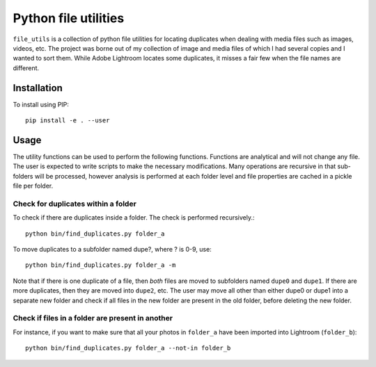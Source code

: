 Python file utilities
=====================

``file_utils`` is a collection of python file utilities for locating duplicates when dealing with media files such as images, videos, etc. The project was borne out of my collection of image and media files of which I had several copies and I wanted to sort them. While Adobe Lightroom locates some duplicates, it misses a fair few when the file names are different.

Installation 
------------

To install using PIP::

  pip install -e . --user

Usage 
-----

The utility functions can be used to perform the following functions. Functions are analytical and will not change any file. The user is expected to write scripts to make the necessary modifications. Many operations are recursive in that sub-folders will be processed, however analysis is performed at each folder level and file properties are cached in a pickle file per folder.

Check for duplicates within a folder 
~~~~~~~~~~~~~~~~~~~~~~~~~~~~~~~~~~~~

To check if there are duplicates inside a folder. The check is performed recursively.::

  python bin/find_duplicates.py folder_a 

To move duplicates to a subfolder named dupe?, where ? is 0-9, use::

  python bin/find_duplicates.py folder_a -m 

Note that if there is one duplicate of a file, then *both* files are moved to subfolders named ``dupe0`` and ``dupe1``. If there are more duplicates, then they are moved into ``dupe2``, etc. The user may move all other than either dupe0 or dupe1 into a separate new folder and check if all files in the new folder are present in the old folder, before deleting the new folder.

Check if files in a folder are present in another 
~~~~~~~~~~~~~~~~~~~~~~~~~~~~~~~~~~~~~~~~~~~~~~~~~~

For instance, if you want to make sure that all your photos in ``folder_a`` have been imported into Lightroom (``folder_b``)::

  python bin/find_duplicates.py folder_a --not-in folder_b

